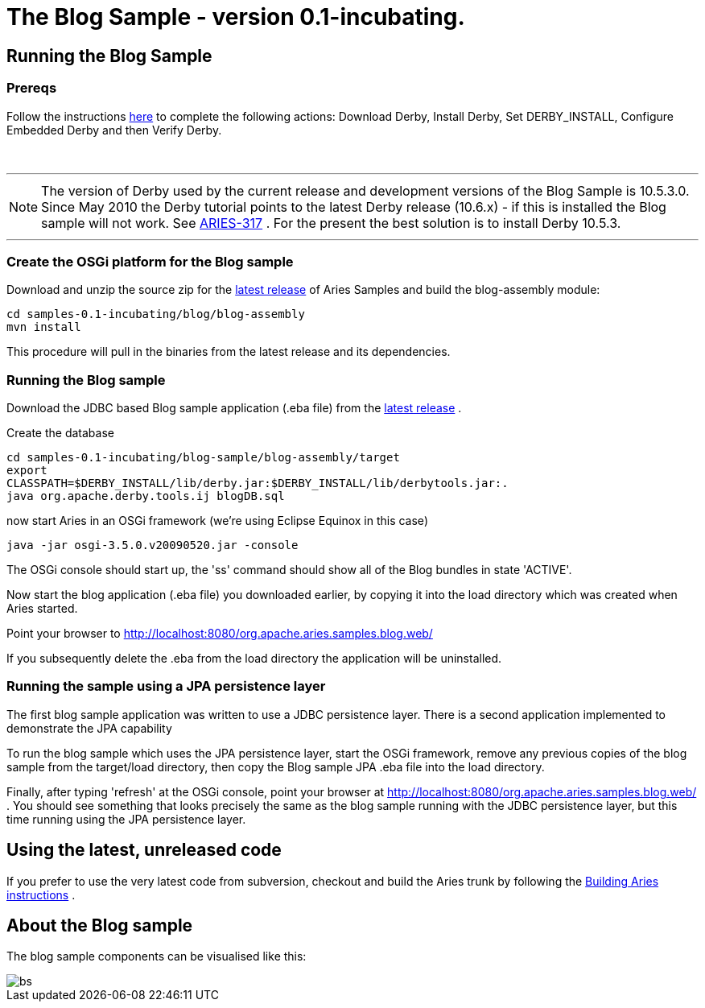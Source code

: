 = The Blog Sample - version 0.1-incubating.

== Running the Blog Sample

=== Prereqs

Follow the instructions http://db.apache.org/derby/papers/DerbyTut/install_software.html#derby[here]  to complete the following actions: Download Derby, Install Derby, Set DERBY_INSTALL, Configure Embedded Derby and then Verify Derby.

{blank} +

'''

NOTE: The version of Derby used by the current release and development versions of the Blog Sample is 10.5.3.0.
Since May 2010 the Derby tutorial points to the latest Derby release (10.6.x) - if this is installed the Blog sample will not work.
See https://issues.apache.org/jira/browse/ARIES-317[ARIES-317] . For the present the best solution is to install Derby 10.5.3.

'''

=== Create the OSGi platform for the Blog sample

Download and unzip the source zip for the link:aries:downloads.html[latest release]  of Aries Samples and build the blog-assembly module:

 cd samples-0.1-incubating/blog/blog-assembly
 mvn install

This procedure will pull in the binaries from the latest release and its dependencies.

=== Running the Blog sample

Download the JDBC based Blog sample application (.eba file) from the link:aries:downloads.html[latest release] .

Create the database

 cd samples-0.1-incubating/blog-sample/blog-assembly/target
 export
 CLASSPATH=$DERBY_INSTALL/lib/derby.jar:$DERBY_INSTALL/lib/derbytools.jar:.
 java org.apache.derby.tools.ij blogDB.sql

now start Aries in an OSGi framework (we're using Eclipse Equinox in this case)

 java -jar osgi-3.5.0.v20090520.jar -console

The OSGi console should start up, the 'ss' command should show all of the Blog bundles in state 'ACTIVE'.

Now start the blog application (.eba file) you downloaded earlier, by copying it into the load directory which was created when Aries started.

Point your browser to http://localhost:8080/org.apache.aries.samples.blog.web/

If you subsequently delete the .eba from the load directory the application will be uninstalled.

=== Running the sample using a JPA persistence layer

The first blog sample application was written to use a JDBC persistence layer.
There is a second application implemented to demonstrate the JPA capability

To run the blog sample which uses the JPA persistence layer, start the OSGi framework, remove any previous copies of the blog sample from the target/load directory, then copy the Blog sample JPA .eba file into the load directory.

Finally, after typing 'refresh' at the OSGi console, point your browser at http://localhost:8080/org.apache.aries.samples.blog.web/ . You should see something that looks precisely the same as the blog sample running with the JDBC persistence layer, but this time running using the JPA persistence layer.

== Using the latest, unreleased code

If you prefer to use the very latest code from subversion, checkout and build the Aries trunk by following the link:aries:buildingaries.html[Building Aries instructions] .

== About the Blog sample

The blog sample components can be visualised like this:

image::downloads/archived/0.1-incubating/BlogSample.png[bs]
